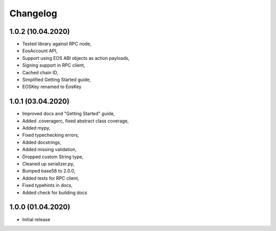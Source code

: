 Changelog
=========

1.0.2 (10.04.2020)
------------------

- Tested library against RPC node,
- EosAccount API,
- Support using EOS ABI objects as action payloads,
- Signing support in RPC client,
- Cached chain ID,
- Simplified Getting Started guide,
- EOSKey renamed to EosKey

1.0.1 (03.04.2020)
------------------

- Improved docs and "Getting Started" guide,
- Added .coveragerc, fixed abstract class coverage,
- Added mypy,
- Fixed typechecking errors,
- Added docstrings,
- Added missing validation,
- Dropped custom String type,
- Cleaned up serializer.py,
- Bumped base58 to 2.0.0,
- Added tests for RPC client,
- Fixed typehints in docs,
- Added check for building docs

1.0.0 (01.04.2020)
------------------

- Initial release
